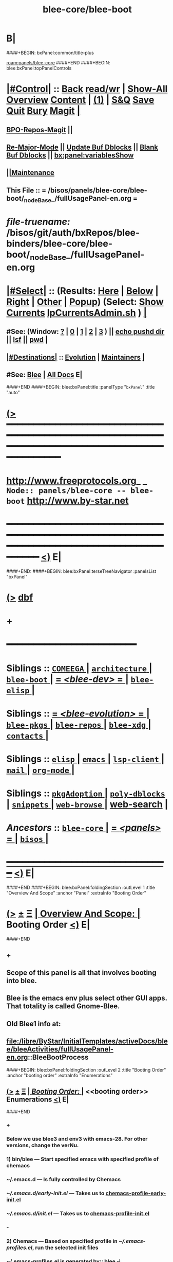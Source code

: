 * B|
####+BEGIN: bxPanel:common/title-plus
#+title: blee-core/blee-boot
#+roam_tags: branch
#+roam_key: panels/blee-core/blee-boot
[[roam:panels/blee-core]]
####+END
####+BEGIN: blee:bxPanel:topPanelControls
*  [[elisp:(org-cycle)][|#Control|]] :: [[elisp:(blee:bnsm:menu-back)][Back]] [[elisp:(toggle-read-only)][read/wr]] | [[elisp:(show-all)][Show-All]]  [[elisp:(org-shifttab)][Overview]]  [[elisp:(progn (org-shifttab) (org-content))][Content]] | [[elisp:(delete-other-windows)][(1)]] | [[elisp:(progn (save-buffer) (kill-buffer))][S&Q]] [[elisp:(save-buffer)][Save]] [[elisp:(kill-buffer)][Quit]] [[elisp:(bury-buffer)][Bury]]  [[elisp:(magit)][Magit]]  [[elisp:(org-cycle)][| ]]
**  [[elisp:(bap:magit:bisos:current-bpo-repos/visit)][BPO-Repos-Magit]] ||
**  [[elisp:(blee:buf:re-major-mode)][Re-Major-Mode]] ||  [[elisp:(org-dblock-update-buffer-bx)][Update Buf Dblocks]] || [[elisp:(org-dblock-bx-blank-buffer)][Blank Buf Dblocks]] || [[elisp:(bx:panel:variablesShow)][bx:panel:variablesShow]]
**  [[elisp:(blee:menu-sel:comeega:maintenance:popupMenu)][||Maintenance]]
**  This File :: *= /bisos/panels/blee-core/blee-boot/_nodeBase_/fullUsagePanel-en.org =*
* /file-truename:/  /bisos/git/auth/bxRepos/blee-binders/blee-core/blee-boot/_nodeBase_/fullUsagePanel-en.org
*  [[elisp:(org-cycle)][|#Select|]]  :: (Results: [[elisp:(blee:bnsm:results-here)][Here]] | [[elisp:(blee:bnsm:results-split-below)][Below]] | [[elisp:(blee:bnsm:results-split-right)][Right]] | [[elisp:(blee:bnsm:results-other)][Other]] | [[elisp:(blee:bnsm:results-popup)][Popup]]) (Select:  [[elisp:(lsip-local-run-command "lpCurrentsAdmin.sh -i currentsGetThenShow")][Show Currents]]  [[elisp:(lsip-local-run-command "lpCurrentsAdmin.sh")][lpCurrentsAdmin.sh]] ) [[elisp:(org-cycle)][| ]]
**  #See:  (Window: [[elisp:(blee:bnsm:results-window-show)][?]] | [[elisp:(blee:bnsm:results-window-set 0)][0]] | [[elisp:(blee:bnsm:results-window-set 1)][1]] | [[elisp:(blee:bnsm:results-window-set 2)][2]] | [[elisp:(blee:bnsm:results-window-set 3)][3]] ) || [[elisp:(lsip-local-run-command-here "echo pushd dest")][echo pushd dir]] || [[elisp:(lsip-local-run-command-here "lsf")][lsf]] || [[elisp:(lsip-local-run-command-here "pwd")][pwd]] |
**  [[elisp:(org-cycle)][|#Destinations|]] :: [[Evolution]] | [[Maintainers]]  [[elisp:(org-cycle)][| ]]
**  #See:  [[elisp:(bx:bnsm:top:panel-blee)][Blee]] | [[elisp:(bx:bnsm:top:panel-listOfDocs)][All Docs]]  E|
####+END
####+BEGIN: blee:bxPanel:title :panelType "=bxPanel=" :title "auto"
* [[elisp:(show-all)][(>]] ━━━━━━━━━━━━━━━━━━━━━━━━━━━━━━━━━━━━━━━━━━━━━━━━━━━━━━━━━━━━━━━━━━━━━━━━━━━━━━━━━━━━━━━━━━━━━━━━━
*   [[img-link:file:/bisos/blee/env/images/fpfByStarElipseTop-50.png][http://www.freeprotocols.org]]_ _   ~Node:: panels/blee-core -- blee-boot~   [[img-link:file:/bisos/blee/env/images/fpfByStarElipseBottom-50.png][http://www.by-star.net]]
* ━━━━━━━━━━━━━━━━━━━━━━━━━━━━━━━━━━━━━━━━━━━━━━━━━━━━━━━━━━━━━━━━━━━━━━━━━━━━━━━━━━━━━━━━━━━━━  [[elisp:(org-shifttab)][<)]] E|
####+END:
####+BEGIN: blee:bxPanel:terseTreeNavigator :panelsList "bxPanel"
* [[elisp:(show-all)][(>]] [[elisp:(describe-function 'org-dblock-write:blee:bxPanel:terseTreeNavigator)][dbf]]
* +
*                                        *━━━━━━━━━━━━━━━━━━━━━━━━*
*   *Siblings*   :: [[elisp:(blee:bnsm:panel-goto "/bisos/panels/blee-core/COMEEGA/_nodeBase_")][ =COMEEGA= ]] *|* [[elisp:(blee:bnsm:panel-goto "/bisos/panels/blee-core/architecture/_nodeBase_")][ =architecture= ]] *|* [[elisp:(blee:bnsm:panel-goto "/bisos/panels/blee-core/blee-boot/_nodeBase_")][ =blee-boot= ]] *|* [[elisp:(blee:bnsm:panel-goto "/bisos/panels/blee-core/blee-dev/_nodeBase_")][ = /<blee-dev>/ = ]] *|* [[elisp:(blee:bnsm:panel-goto "/bisos/panels/blee-core/blee-elisp/_nodeBase_")][ =blee-elisp= ]] *|*
*   *Siblings*   :: [[elisp:(blee:bnsm:panel-goto "/bisos/panels/blee-core/blee-evolution/_nodeBase_")][ = /<blee-evolution>/ = ]] *|* [[elisp:(blee:bnsm:panel-goto "/bisos/panels/blee-core/blee-pkgs/_nodeBase_")][ =blee-pkgs= ]] *|* [[elisp:(blee:bnsm:panel-goto "/bisos/panels/blee-core/blee-repos/_nodeBase_")][ =blee-repos= ]] *|* [[elisp:(blee:bnsm:panel-goto "/bisos/panels/blee-core/blee-xdg/_nodeBase_")][ =blee-xdg= ]] *|* [[elisp:(blee:bnsm:panel-goto "/bisos/panels/blee-core/contacts/_nodeBase_")][ =contacts= ]] *|*
*   *Siblings*   :: [[elisp:(blee:bnsm:panel-goto "/bisos/panels/blee-core/elisp/_nodeBase_")][ =elisp= ]] *|* [[elisp:(blee:bnsm:panel-goto "/bisos/panels/blee-core/emacs/_nodeBase_")][ =emacs= ]] *|* [[elisp:(blee:bnsm:panel-goto "/bisos/panels/blee-core/lsp-client/_nodeBase_")][ =lsp-client= ]] *|* [[elisp:(blee:bnsm:panel-goto "/bisos/panels/blee-core/mail/_nodeBase_")][ =mail= ]] *|* [[elisp:(blee:bnsm:panel-goto "/bisos/panels/blee-core/org-mode/_nodeBase_")][ =org-mode= ]] *|*
*   *Siblings*   :: [[elisp:(blee:bnsm:panel-goto "/bisos/panels/blee-core/pkgAdoption/_nodeBase_")][ =pkgAdoption= ]] *|* [[elisp:(blee:bnsm:panel-goto "/bisos/panels/blee-core/poly-dblocks/_nodeBase_")][ =poly-dblocks= ]] *|* [[elisp:(blee:bnsm:panel-goto "/bisos/panels/blee-core/snippets/_nodeBase_")][ =snippets= ]] *|* [[elisp:(blee:bnsm:panel-goto "/bisos/panels/blee-core/web-browse/_nodeBase_")][ =web-browse= ]] *|* [[elisp:(blee:bnsm:panel-goto "/bisos/panels/blee-core/web-search")][web-search]] *|*
*   /Ancestors/  :: [[elisp:(blee:bnsm:panel-goto "//bisos/panels/blee-core/_nodeBase_")][ =blee-core= ]] *|* [[elisp:(blee:bnsm:panel-goto "//bisos/panels/_nodeBase_")][ = /<panels>/ = ]] *|* [[elisp:(dired "//bisos")][ ~bisos~ ]] *|*
*                                   _━━━━━━━━━━━━━━━━━━━━━━━━━━━━━━_                          [[elisp:(org-shifttab)][<)]] E|
####+END
####+BEGIN: blee:bxPanel:foldingSection :outLevel 1 :title "Overview And Scope" :anchor "Panel" :extraInfo "Booting Order"
* [[elisp:(show-all)][(>]]  _[[elisp:(blee:menu-sel:outline:popupMenu)][±]]_  _[[elisp:(blee:menu-sel:navigation:popupMenu)][Ξ]]_       [[elisp:(outline-show-subtree+toggle)][| *Overview And Scope:* |]] <<Panel>> Booting Order  [[elisp:(org-shifttab)][<)]] E|
####+END
** +
** Scope of this panel is all that involves booting into blee.
** Blee is the emacs env plus select other GUI apps. That totality is called Gnome-Blee.
** Old Blee1 info at:
** file:/libre/ByStar/InitialTemplates/activeDocs/blee/bleeActivities/fullUsagePanel-en.org::BleeBootProcess
####+BEGIN: blee:bxPanel:foldingSection :outLevel 2 :title "Booting Order" :anchor "booting order" :extraInfo "Enumerations"
** [[elisp:(show-all)][(>]]  _[[elisp:(blee:menu-sel:outline:popupMenu)][±]]_  _[[elisp:(blee:menu-sel:navigation:popupMenu)][Ξ]]_       [[elisp:(outline-show-subtree+toggle)][| /Booting Order:/ |]] <<booting order>> Enumerations  [[elisp:(org-shifttab)][<)]] E|
####+END
*** +
*** Below we use blee3 and env3 with emacs-28. For other versions, change the verNu.
*** 1) bin/blee  --- Start specified emacs with specified profile of chemacs
***  ~/.emacs.d --- Is fully controlled by Chemacs
***  [[~/.emacs.d/early-init.el]] --- Takes us to [[chemacs-profile-early-init.el]]
***  [[~/.emacs.d/init.el]] --- Takes us to [[chemacs-profile-init.el]]
*** -
*** 2) Chemacs   --- Based on specified profile in [[~/.emacs-profiles.el]], run the selected init files
*** ~/.emacs-profiles.el is generated by::  blee -i emacsProfilesStdout
*** <<chemacs-profile-early-init.el>> [[Runs /bisos/blee/env3/boot/early-init.el]]
*** <<chemacs-profile-init.el>> [[Runs /bisos/blee/env3/boot/init.el]]
*** -
*** 3.0 [[pure-blee]] Vs [[doom+blee]] --- Both are supported and used in parallel
*** -
*** 3.1) <<doom+blee-setup>> and  <<bleeDoomsBases>>  and [[bleeDoomsManage.sh]]
**** In parallel with blee/chemacs2 profiles, bleeDoomManage.sh is used.
**** blee.sh uses the doom environments that bleeDoomManage.sh creates.
****  -----
**** <<doomFrameworkBase>> /bisos/blee/dooms/doomemacs  --- is anon cloned from https://github.com/doomemacs/doomemacs
**** <<doomDirBase>>  /bisos/blee/dooms/doom-base-blee3  == Equivalent of .doom.d dir for packages and config.
**** <<doomMainBase>> /bisos/blee/emacsVers/28.1/doom-blee3  == Re-creatable by bleeDoomManage.sh 
****  -----
**** <<bleeDoomsManage.sh>> recreates /bisos/blee/emacsVers/28.1/doom-blee3 from /bisos/blee/dooms/doom-base-blee3
bleeDoomsManage.sh then copy this ~doomemacs~ into /bisos/blee/emacsVers/<ver>/doom-blee3
DOOMDIR env variable is then set to /bisos/blee/dooms/doom-base-blee3
Based on DOOMDIR, but in /bisos/blee/emacsVers/<ver>/doom-blee3 git repos are cloned and byte-complied.
**** /bisos/blee/dooms/doom-base-blee3/init.el  --- is composed of sansBlee
**** /bisos/blee/dooms/doom-base-blee3/blee-boot-load.el --- starts in common with conditional pure-blee
*** -
*** 3.2) <<doom+blee>> --- See [[doom+blee-setup]] first
**** <<doom+blee base>>  is at [[file:/bisos/blee/emacsVers/28.2/doom-blee3]]
****  <<Runs Doom's early-init.el>> at [[/bisos/blee/emacsVers/28.2/doom-main-blee3/early-init.el]]
****  <<Runs Doom's init.el>> at [[/bisos/blee/emacsVers/28.2/doom-main-blee3/init.el]]
***** Using environment variable DOOMDIR
**** DOOMDIR  envVar in [[bleeDoomsManage.sh]] points to [[doomDirBase]] being [[/bisos/blee/dooms/doom-base-blee3]]
**** Doom, from  [[doomDirBase]] runs:  [[/bisos/blee/dooms/doom-base-blee2/init.el][init.el]]  file as concat of [[/bisos/blee/dooms/doom-base-blee2/initSansBlee.el][initSansBlee.el]] and  [[/bisos/blee/dooms/doom-base-blee2/loadBlee.el][loadBlee.el]]
**** Doom, from  [[doomDirBase]] runs [[/bisos/blee/dooms/doom-base-blee2/packages.el][packages.el]]
**** Doom, from  [[doomDirBase]] runs [[/bisos/blee/dooms/doom-base-blee2/config.el][config.el]]
****  [[/bisos/blee/dooms/doom-base-blee2/loadBlee.el][loadBlee.el]] then load  [[/bisos/blee/dooms/doom-base-blee2/blee-init.el][blee-init.el]] which takes us to [[boot-blee]] (conditial shared with pure-blee)
**** [[doom+blee base]] is re-creatable with emacsDoomManage.sh & should be rerun after edits to [[doomDirBase]]
**** With <<b:doom:verNu>> and <<b:doom:enabled?>> set, same as blee (pure) -- go to [[boot-blee]]
*** -
*** 3.3) <<pure-blee>> based at: [[/bisos/blee/env3/boot]]
**** <<pure-blee-early-init.el>> at [[/bisos/blee/env3/boot/early-init.el]]
***** Disable emacs's native package.el as we use straight instead. (setq package-enable-at-startup nil)
**** <<pure-blee-init.el>> at [[/bisos/blee/env3/boot/init.el]]
***** Repeated. Disable package.el as we use straight instead. ;;(setq package-enable-at-startup nil)
***** Make it known that doom is not enabled. ;;(defvar b:doom:enabled? nil)
***** Bootstrap straight.el. ;;(load "straight-setup.el") at [[/bisos/blee/env3/boot/straight-setup.el]]
***** Load boot-blee.el. [[boot-blee]]
*** -
*** 3.3.1) <<boot-blee>> at  [[/bisos/blee/env3/boot/boot-blee.el]]
**** We can get here from [[doom+blee]]  with *b:doom:enabled?* set to true.
**** We can get here from [[pure-blee]]  with *b:doom:enabled?* set to nil.
**** At this point straight has been bootstrapped. Either in Doom or in pure-blee.
**** Goal is to allow for all follow on modules to be in COMEEGA. As early as possible.
**** increase grabage collection limit for booting.
**** Sets blee-version by loading  [[/bisos/blee/env3/boot/blee-version.el]]
**** Loads <<control/central.el>>  [[/bisos/blee/env3/control/central.el]]
**** COMEEGA preparartion. install native comment-block package.
**** COMEEGA preparartion. install native blee-libs package.
**** Loads  [[/bisos/blee/env3/main/main-init.el]] -- [[main-init]]
**** restore grabage collection after booting
*** -
*** 3.3.2) <<main-init>> at  [[/bisos/blee/env3/main/main-init.el]]
**** This module is in COMEEGA.
**** sets functional area bases, loads essential COMEEGA libs, 3.4, 3.5, 3.6
**** TODO envVer/realmPre/boot.el  ::: set devMode, disable unwanted packages for site or user
**** Starts requiring all functional areas/
**** TODO envVer/realmPost/boot.el  ::: Anything Extra site or user wants to do
*** -
** B|
####+BEGIN: blee:bxPanel:foldingSection :outLevel 1 :sep t :title "Tabular Hierarchy, Order and Links" :anchor "tabular" :extraInfo "emacs, chemacs, doom, boot"
* /[[elisp:(beginning-of-buffer)][|^]]  [[elisp:(blee:menu-sel:navigation:popupMenu)][Ξ]] [[elisp:(delete-other-windows)][|1]]/
* [[elisp:(show-all)][(>]]  _[[elisp:(blee:menu-sel:outline:popupMenu)][±]]_  _[[elisp:(blee:menu-sel:navigation:popupMenu)][Ξ]]_       [[elisp:(outline-show-subtree+toggle)][| *Tabular Hierarchy, Order and Links:* |]] <<tabular>> emacs, chemacs, doom, boot  [[elisp:(org-shifttab)][<)]] E|
####+END

|----------------+----------------------------+-------------------------|
| Emacs Binaries | sys=bin  ver=/usr/local    | emacs 28.2 and emacs 30 |
|----------------+----------------------------+-------------------------|
|                | [[lcaEmacsSrcBinsPrep.sh]] |                         |
|----------------+----------------------------+-------------------------|

|-------------+----------------------+------------------------------------------------------------|
| chemacs:    | ~/.emacs-profiles.el | ~/.emacs.d/chemacs.el                                      |
|-------------+----------------------+------------------------------------------------------------|
| chemacs:    | blee -i buildChemacs |                                                            |
|-------------+----------------------+------------------------------------------------------------|
| ch-profile: | default              | 2024 (doom-blee3)                                          |
|             | doom-dist            | Doom as distrubted                                         |
|             | blee1                | Old, no doom at all -- But works                           |
|             | doom-blee3           | Primary as of 2023                                         |
|             | doom-sansBlee3       | doom-blee3 pkgs and config without blee3, for testing      |
|             | doom-sansBlee3       | TODO Add profile in bleeDoomsManage.sh                     |
|             | blee3                | Pure blee, uses frozen packages of doom-blee3 without doom |
|-------------+----------------------+------------------------------------------------------------|

NOTYET, Capture straight and doom straight signatures. (commitId)

|-------+----------------------------------------------+-----------------------------------|
| doom: | Execution Base                               | Configuration Base                |
|-------+----------------------------------------------+-----------------------------------|
| doom: | /bisos/blee/emacsVers/28.1.50/doom-main-pure | /bisos/blee/dooms/doom-base-blee3 |
| doom: | doom-sansBlee3                               | doom-base-sansBlee3               |
| doom: | ~/.doom.d Overwritten by  Env                |                                   |
|       | bleeDoomsManage.sh                           |                                   |
| doom: | TODO ask doom developers to add extras.el    | Instead of dblocks in config.el   |
|-------+----------------------------------------------+-----------------------------------|

|------------+----------------------------------------------+-----------------------------------|
| doomsBlee: | Execution Base                               | Configuration Base                |
|------------+----------------------------------------------+-----------------------------------|
| doomsBlee: | /bisos/blee/emacsVers/28.1.50/doom-main-pure | /bisos/blee/dooms/doom-base-blee3 |
| doomsBlee: | ~/.doom                                      |                                   |
|            | bleeDoomsManage.sh                           |                                   |
|------------+----------------------------------------------+-----------------------------------|

|-------+----------+--------------------------------------|
| blee: | doomPkgs | Extract signatures of pkgs from doom |
| blee: | script   |                                      |
|-------+----------+--------------------------------------|

|-------------+--------------------+---------------------|
| bleeClient: | link through shell | describe cleeClient |
| bleeClient: | Batch elisp code   |                     |
|-------------+--------------------+---------------------|



####+BEGIN: blee:bxPanel:foldingSection :sep t :outLevel 1 :title "Plans And TODOs" :anchor "" :extraInfo "text, dblock, elisp, inserts"
* /[[elisp:(beginning-of-buffer)][|^]]  [[elisp:(blee:menu-sel:navigation:popupMenu)][Ξ]] [[elisp:(delete-other-windows)][|1]]/
* [[elisp:(show-all)][(>]]  _[[elisp:(blee:menu-sel:outline:popupMenu)][±]]_  _[[elisp:(blee:menu-sel:navigation:popupMenu)][Ξ]]_       [[elisp:(outline-show-subtree+toggle)][| *Plans And TODOs:* |]]  text, dblock, elisp, inserts  [[elisp:(org-shifttab)][<)]] E|
####+END
** +
** TODO [#A] Cleanup and redo blee script
SCHEDULED: <2024-02-23 Fri>
** TODO Restructure /bisos/blee/dooms -- /bisos/blee/doom/dists + /bisos/blee/doom/bases - Remove old links
SCHEDULED: <2024-02-23 Fri>
** TODO [#A] Get PureBlee3 to work
SCHEDULED: <2024-02-23 Fri>
** TODO [#A] image in scratch does not work -- Test in dev environment
SCHEDULED: <2024-02-22 Thu>
** TODO [#A] Missing doom-mode-lines -- Test in dev environment
SCHEDULED: <2024-02-22 Thu>
** TODO Early on in boot, load orgComment, etc. From /bisos/git/bxRepos/blee/xxx
** TODO Early on on in boot, setup realms and set default emacs dir.
** B|
####+BEGIN: blee:bxPanel:foldingSection :sep t :outLevel 1 :title "Policies And Key Choices" :anchor "" :extraInfo "text, dblock, elisp, inserts"
* /[[elisp:(beginning-of-buffer)][|^]]  [[elisp:(blee:menu-sel:navigation:popupMenu)][Ξ]] [[elisp:(delete-other-windows)][|1]]/
* [[elisp:(show-all)][(>]]  _[[elisp:(blee:menu-sel:outline:popupMenu)][±]]_  _[[elisp:(blee:menu-sel:navigation:popupMenu)][Ξ]]_       [[elisp:(outline-show-subtree+toggle)][| *Policies And Key Choices:* |]]  text, dblock, elisp, inserts  [[elisp:(org-shifttab)][<)]] E|
####+END
** +
** .emacs.el is not used at all. It is removed. ./emacs.d is used instead.
** Emacs package.el is not used. It is disabled. straight is used instead.
** In Blee, use-package is not used.
** Doom Blee is used for harvesting purposes. dblee is tactical not strategic.
** B|
####+BEGIN: blee:bxPanel:foldingSection :sep t :outLevel 0 :title "Emacs Substrate And Emacs Eocsystem" :anchor "" :extraInfo "Should Become A Link"
* /[[elisp:(beginning-of-buffer)][|^]]  [[elisp:(blee:menu-sel:navigation:popupMenu)][Ξ]] [[elisp:(delete-other-windows)][|1]]/
* [[elisp:(show-all)][(>]]  _[[elisp:(blee:menu-sel:outline:popupMenu)][±]]_  _[[elisp:(blee:menu-sel:navigation:popupMenu)][Ξ]]_     [[elisp:(outline-show-subtree+toggle)][| _Emacs Substrate And Emacs Eocsystem_: |]]  Should Become A Link  [[elisp:(org-shifttab)][<)]] E|
####+END
** +
** TODO Setup /bisos/blee/bin
** B|
####+BEGIN: blee:bxPanel:foldingSection :sep t :outLevel 1 :title "lcaEmacsSrcBinsPrep.sh" :anchor "lcaEmacsSrcBinsPrep.sh"
* /[[elisp:(beginning-of-buffer)][|^]]  [[elisp:(blee:menu-sel:navigation:popupMenu)][Ξ]] [[elisp:(delete-other-windows)][|1]]/
* [[elisp:(show-all)][(>]]  _[[elisp:(blee:menu-sel:outline:popupMenu)][±]]_  _[[elisp:(blee:menu-sel:navigation:popupMenu)][Ξ]]_       [[elisp:(outline-show-subtree+toggle)][| *lcaEmacsSrcBinsPrep.sh:* |]] <<lcaEmacsSrcBinsPrep.sh>>   [[elisp:(org-shifttab)][<)]] E|
####+END
** +
** run the script
** B|
####+BEGIN: blee:bxPanel:foldingSection :sep t :outLevel 0 :title "Blee Bases" :anchor ""
* /[[elisp:(beginning-of-buffer)][|^]]  [[elisp:(blee:menu-sel:navigation:popupMenu)][Ξ]] [[elisp:(delete-other-windows)][|1]]/
* [[elisp:(show-all)][(>]]  _[[elisp:(blee:menu-sel:outline:popupMenu)][±]]_  _[[elisp:(blee:menu-sel:navigation:popupMenu)][Ξ]]_     [[elisp:(outline-show-subtree+toggle)][| _Blee Bases_: |]]    [[elisp:(org-shifttab)][<)]] E|
####+END
** +
** TODO Setup /bisos/blee/bin
** B|
####+BEGIN: blee:bxPanel:foldingSection :sep t :outLevel 0 :title "Blee Scripts" :anchor ""
* /[[elisp:(beginning-of-buffer)][|^]]  [[elisp:(blee:menu-sel:navigation:popupMenu)][Ξ]] [[elisp:(delete-other-windows)][|1]]/
* [[elisp:(show-all)][(>]]  _[[elisp:(blee:menu-sel:outline:popupMenu)][±]]_  _[[elisp:(blee:menu-sel:navigation:popupMenu)][Ξ]]_     [[elisp:(outline-show-subtree+toggle)][| _Blee Scripts_: |]]    [[elisp:(org-shifttab)][<)]] E|
####+END
** +
** TODO Setup /bisos/core/blee or
** B|
####+BEGIN: blee:bxPanel:foldingSection :sep t :outLevel 1 :title "Main Blee Script" :anchor ""
* /[[elisp:(beginning-of-buffer)][|^]]  [[elisp:(blee:menu-sel:navigation:popupMenu)][Ξ]] [[elisp:(delete-other-windows)][|1]]/
* [[elisp:(show-all)][(>]]  _[[elisp:(blee:menu-sel:outline:popupMenu)][±]]_  _[[elisp:(blee:menu-sel:navigation:popupMenu)][Ξ]]_       [[elisp:(outline-show-subtree+toggle)][| *Main Blee Script:* |]]    [[elisp:(org-shifttab)][<)]] E|
####+END
** +
**
** B|
####+BEGIN: blee:bxPanel:foldingSection :sep t :outLevel 1 :title "BleeBinsPrep" :anchor ""
* /[[elisp:(beginning-of-buffer)][|^]]  [[elisp:(blee:menu-sel:navigation:popupMenu)][Ξ]] [[elisp:(delete-other-windows)][|1]]/
* [[elisp:(show-all)][(>]]  _[[elisp:(blee:menu-sel:outline:popupMenu)][±]]_  _[[elisp:(blee:menu-sel:navigation:popupMenu)][Ξ]]_       [[elisp:(outline-show-subtree+toggle)][| *BleeBinsPrep:* |]]    [[elisp:(org-shifttab)][<)]] E|
####+END
** +
** Start produces the equivalent of begin at command-line.
** B|
####+BEGIN: blee:bxPanel:foldingSection :outLevel 0 :sep t :title "Chemacs" :anchor "" :extraInfo ""
* /[[elisp:(beginning-of-buffer)][|^]]  [[elisp:(blee:menu-sel:navigation:popupMenu)][Ξ]] [[elisp:(delete-other-windows)][|1]]/
* [[elisp:(show-all)][(>]]  _[[elisp:(blee:menu-sel:outline:popupMenu)][±]]_  _[[elisp:(blee:menu-sel:navigation:popupMenu)][Ξ]]_     [[elisp:(outline-show-subtree+toggle)][| _Chemacs_: |]]    [[elisp:(org-shifttab)][<)]] E|
####+END
** +
** Start produces the equivalent of begin at command-line.
** B|
####+BEGIN: blee:bxPanel:foldingSection :outLevel 0 :sep t :title "Straight" :anchor "" :extraInfo ""
* /[[elisp:(beginning-of-buffer)][|^]]  [[elisp:(blee:menu-sel:navigation:popupMenu)][Ξ]] [[elisp:(delete-other-windows)][|1]]/
* [[elisp:(show-all)][(>]]  _[[elisp:(blee:menu-sel:outline:popupMenu)][±]]_  _[[elisp:(blee:menu-sel:navigation:popupMenu)][Ξ]]_     [[elisp:(outline-show-subtree+toggle)][| _Straight_: |]]    [[elisp:(org-shifttab)][<)]] E|
####+END
** +
** Needs to be configured to put compiled binaries similar to doom.
** B|
####+BEGIN: blee:bxPanel:foldingSection :outLevel 0 :sep t :title "Doom+Blee" :anchor "OBSOLETED" :extraInfo "Doom WithBlee And SansBlee"
* /[[elisp:(beginning-of-buffer)][|^]]  [[elisp:(blee:menu-sel:navigation:popupMenu)][Ξ]] [[elisp:(delete-other-windows)][|1]]/
* [[elisp:(show-all)][(>]]  _[[elisp:(blee:menu-sel:outline:popupMenu)][±]]_  _[[elisp:(blee:menu-sel:navigation:popupMenu)][Ξ]]_     [[elisp:(outline-show-subtree+toggle)][| _Doom+Blee_: |]] <<OBSOLETED>> Doom WithBlee And SansBlee  [[elisp:(org-shifttab)][<)]] E|
####+END
*** +
*** TODO Verify all paths are accurate
*** In parallel with blee/chemacs2 profiles, emacsDoomManage.sh is used.
*** blee.sh uses the doom environments that emacsDoomManage.sh creates.
*** TODO make this be a section heading --- File hierarchies are:
**** /bisos/blee/${ver}f/doom-main-bleeVer  == Re-creatable by emacsDoomManage.sh
**** /bisos/blee/dooms/doom-base-bleeVer  == Equivalent of .doom.d dir for packages and config.
**** /bisos/blee/dooms/doom-base-bleeVer/init.el  --- sansBlee
**** /bisos/blee/dooms/doom-base-bleeVer/blee-boot-load.el
*** B|
####+BEGIN: blee:bxPanel:foldingSection :outLevel 0 :sep t :title "Blee Boot" :anchor "" :extraInfo "Incomplete"
* /[[elisp:(beginning-of-buffer)][|^]]  [[elisp:(blee:menu-sel:navigation:popupMenu)][Ξ]] [[elisp:(delete-other-windows)][|1]]/
* [[elisp:(show-all)][(>]]  _[[elisp:(blee:menu-sel:outline:popupMenu)][±]]_  _[[elisp:(blee:menu-sel:navigation:popupMenu)][Ξ]]_     [[elisp:(outline-show-subtree+toggle)][| _Blee Boot_: |]]  Incomplete  [[elisp:(org-shifttab)][<)]] E|
####+END
*** +
*** TODO Overview of implementation
*** B|
####+BEGIN: blee:bxPanel:foldingSection :outLevel 2 :sep t :title "Usage Realm" :anchor "" :extraInfo "Incomplete"
** /[[elisp:(beginning-of-buffer)][|^]]  [[elisp:(blee:menu-sel:navigation:popupMenu)][Ξ]] [[elisp:(delete-other-windows)][|1]]/
** [[elisp:(show-all)][(>]]  _[[elisp:(blee:menu-sel:outline:popupMenu)][±]]_  _[[elisp:(blee:menu-sel:navigation:popupMenu)][Ξ]]_       [[elisp:(outline-show-subtree+toggle)][| /Usage Realm:/ |]]  Incomplete  [[elisp:(org-shifttab)][<)]] E|
####+END
*** +
*** TODO Overview of Usage Realm implementation
*** B|
####+BEGIN: blee:bxPanel:separator :outLevel 1
* /[[elisp:(beginning-of-buffer)][|^]] [[elisp:(blee:menu-sel:navigation:popupMenu)][==]] [[elisp:(delete-other-windows)][|1]]/
####+END
####+BEGIN: blee:bxPanel:evolution
* [[elisp:(show-all)][(>]] [[elisp:(describe-function 'org-dblock-write:blee:bxPanel:evolution)][dbf]]
*                                   _━━━━━━━━━━━━━━━━━━━━━━━━━━━━━━_
* [[elisp:(show-all)][|n]]  _[[elisp:(blee:menu-sel:outline:popupMenu)][±]]_  _[[elisp:(blee:menu-sel:navigation:popupMenu)][Ξ]]_     [[elisp:(org-cycle)][| *Maintenance:* | ]]  [[elisp:(blee:menu-sel:agenda:popupMenu)][||Agenda]]  <<Evolution>>  [[elisp:(org-shifttab)][<)]] E|
####+END
####+BEGIN: blee:bxPanel:foldingSection :outLevel 2 :title "Notes, Ideas, Tasks, Agenda" :anchor "Tasks"
** [[elisp:(show-all)][(>]]  _[[elisp:(blee:menu-sel:outline:popupMenu)][±]]_  _[[elisp:(blee:menu-sel:navigation:popupMenu)][Ξ]]_       [[elisp:(outline-show-subtree+toggle)][| /Notes, Ideas, Tasks, Agenda:/ |]] <<Tasks>>   [[elisp:(org-shifttab)][<)]] E|
####+END
*** TODO Some Idea
####+BEGIN: blee:bxPanel:evolutionMaintainers
** [[elisp:(show-all)][(>]] [[elisp:(describe-function 'org-dblock-write:blee:bxPanel:evolutionMaintainers)][dbf]]
** [[elisp:(show-all)][|n]]  _[[elisp:(blee:menu-sel:outline:popupMenu)][±]]_  _[[elisp:(blee:menu-sel:navigation:popupMenu)][Ξ]]_       [[elisp:(org-cycle)][| /Bug Reports, Development Team:/ | ]]  <<Maintainers>>
***  Problem Report                       ::   [[elisp:(find-file "")][Send debbug Email]]
***  Maintainers                          ::   [[bbdb:Mohsen.*Banan]]  :: http://mohsen.1.banan.byname.net  E|
####+END
* B|
####+BEGIN: blee:bxPanel:footerPanelControls
* [[elisp:(show-all)][(>]] ━━━━━━━━━━━━━━━━━━━━━━━━━━━━━━━━━━━━━━━━━━━━━━━━━━━━━━━━━━━━━━━━━━━━━━━━━━━━━━━━━━━━━━━━━━━━━━━━━
* /Footer Controls/ ::  [[elisp:(blee:bnsm:menu-back)][Back]]  [[elisp:(toggle-read-only)][toggle-read-only]]  [[elisp:(show-all)][Show-All]]  [[elisp:(org-shifttab)][Cycle Glob Vis]]  [[elisp:(delete-other-windows)][1 Win]]  [[elisp:(save-buffer)][Save]]   [[elisp:(kill-buffer)][Quit]]  [[elisp:(org-shifttab)][<)]] E|
####+END
####+BEGIN: blee:bxPanel:footerOrgParams
* [[elisp:(show-all)][(>]] [[elisp:(describe-function 'org-dblock-write:blee:bxPanel:footerOrgParams)][dbf]]
* [[elisp:(show-all)][|n]]  _[[elisp:(blee:menu-sel:outline:popupMenu)][±]]_  _[[elisp:(blee:menu-sel:navigation:popupMenu)][Ξ]]_     [[elisp:(org-cycle)][| *= Org-Mode Local Params: =* | ]]
#+STARTUP: overview
#+STARTUP: lognotestate
#+STARTUP: inlineimages
#+SEQ_TODO: TODO WAITING DELEGATED | DONE DEFERRED CANCELLED
#+TAGS: @desk(d) @home(h) @work(w) @withInternet(i) @road(r) call(c) errand(e)
#+CATEGORY: N:blee-boot

####+END
####+BEGIN: blee:bxPanel:footerEmacsParams :primMode "org-mode"
* [[elisp:(show-all)][(>]] [[elisp:(describe-function 'org-dblock-write:blee:bxPanel:footerEmacsParams)][dbf]]
* [[elisp:(show-all)][|n]]  _[[elisp:(blee:menu-sel:outline:popupMenu)][±]]_  _[[elisp:(blee:menu-sel:navigation:popupMenu)][Ξ]]_     [[elisp:(org-cycle)][| *= Emacs Local Params: =* | ]]
# Local Variables:
# eval: (setq-local ~selectedSubject "noSubject")
# eval: (setq-local ~primaryMajorMode 'org-mode)
# eval: (setq-local ~blee:panelUpdater nil)
# eval: (setq-local ~blee:dblockEnabler nil)
# eval: (setq-local ~blee:dblockController "interactive")
# eval: (img-link-overlays)
# eval: (set-fill-column 115)
# eval: (blee:fill-column-indicator/enable)
# eval: (bx:load-file:ifOneExists "./panelActions.el")
# End:

####+END
